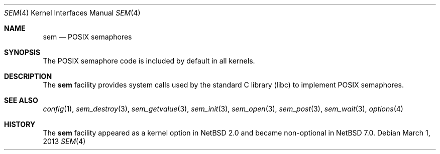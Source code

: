 .\" $NetBSD: sem.4,v 1.5 2015/08/20 10:42:09 pgoyette Exp $
.\"
.\" Copyright (c) 2002 Tim J. Robbins
.\" All rights reserved.
.\"
.\" Redistribution and use in source and binary forms, with or without
.\" modification, are permitted provided that the following conditions
.\" are met:
.\" 1. Redistributions of source code must retain the above copyright
.\"    notice, this list of conditions and the following disclaimer.
.\" 2. Redistributions in binary form must reproduce the above copyright
.\"    notice, this list of conditions and the following disclaimer in the
.\"    documentation and/or other materials provided with the distribution.
.\"
.\" THIS SOFTWARE IS PROVIDED BY THE AUTHOR AND CONTRIBUTORS ``AS IS'' AND
.\" ANY EXPRESS OR IMPLIED WARRANTIES, INCLUDING, BUT NOT LIMITED TO, THE
.\" IMPLIED WARRANTIES OF MERCHANTABILITY AND FITNESS FOR A PARTICULAR PURPOSE
.\" ARE DISCLAIMED.  IN NO EVENT SHALL THE AUTHOR OR CONTRIBUTORS BE LIABLE
.\" FOR ANY DIRECT, INDIRECT, INCIDENTAL, SPECIAL, EXEMPLARY, OR CONSEQUENTIAL
.\" DAMAGES (INCLUDING, BUT NOT LIMITED TO, PROCUREMENT OF SUBSTITUTE GOODS
.\" OR SERVICES; LOSS OF USE, DATA, OR PROFITS; OR BUSINESS INTERRUPTION)
.\" HOWEVER CAUSED AND ON ANY THEORY OF LIABILITY, WHETHER IN CONTRACT, STRICT
.\" LIABILITY, OR TORT (INCLUDING NEGLIGENCE OR OTHERWISE) ARISING IN ANY WAY
.\" OUT OF THE USE OF THIS SOFTWARE, EVEN IF ADVISED OF THE POSSIBILITY OF
.\" SUCH DAMAGE.
.\"
.\" From: FreeBSD: src/share/man/man4/sem.4,v 1.2 2003/06/02 11:19:23 ru
.\"
.Dd March 1, 2013
.Dt SEM 4
.Os
.Sh NAME
.Nm sem
.Nd POSIX semaphores
.Sh SYNOPSIS
The POSIX semaphore code is included by default in all kernels.
.Sh DESCRIPTION
The
.Nm
facility provides system calls used by the standard C library
.Pq libc
to implement
.Tn POSIX
semaphores.
.Sh SEE ALSO
.Xr config 1 ,
.Xr sem_destroy 3 ,
.Xr sem_getvalue 3 ,
.Xr sem_init 3 ,
.Xr sem_open 3 ,
.Xr sem_post 3 ,
.Xr sem_wait 3 ,
.Xr options 4
.Sh HISTORY
The
.Nm
facility appeared as a kernel option in
.Nx 2.0
and became non-optional in
.Nx 7.0 .

